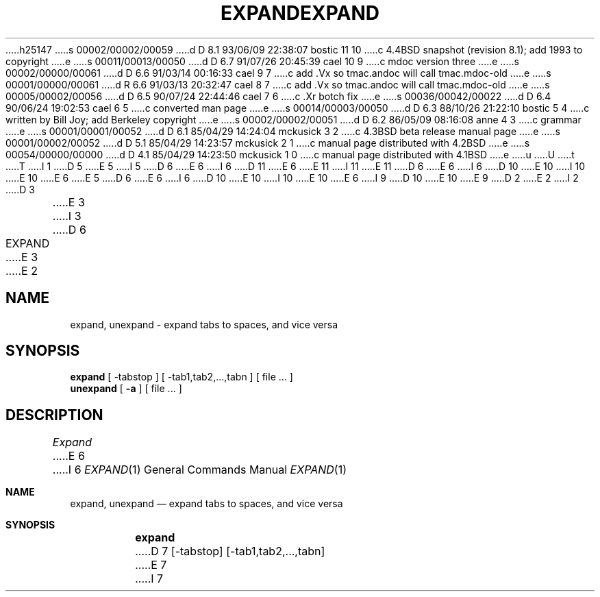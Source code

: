 h25147
s 00002/00002/00059
d D 8.1 93/06/09 22:38:07 bostic 11 10
c 4.4BSD snapshot (revision 8.1); add 1993 to copyright
e
s 00011/00013/00050
d D 6.7 91/07/26 20:45:39 cael 10 9
c mdoc version three
e
s 00002/00000/00061
d D 6.6 91/03/14 00:16:33 cael 9 7
c add .Vx so tmac.andoc will call tmac.mdoc-old
e
s 00001/00000/00061
d R 6.6 91/03/13 20:32:47 cael 8 7
c add .Vx so tmac.andoc will call tmac.mdoc-old
e
s 00005/00002/00056
d D 6.5 90/07/24 22:44:46 cael 7 6
c .Xr botch fix
e
s 00036/00042/00022
d D 6.4 90/06/24 19:02:53 cael 6 5
c converted man page
e
s 00014/00003/00050
d D 6.3 88/10/26 21:22:10 bostic 5 4
c written by Bill Joy; add Berkeley copyright
e
s 00002/00002/00051
d D 6.2 86/05/09 08:16:08 anne 4 3
c grammar
e
s 00001/00001/00052
d D 6.1 85/04/29 14:24:04 mckusick 3 2
c 4.3BSD beta release manual page
e
s 00001/00002/00052
d D 5.1 85/04/29 14:23:57 mckusick 2 1
c manual page distributed with 4.2BSD
e
s 00054/00000/00000
d D 4.1 85/04/29 14:23:50 mckusick 1 0
c manual page distributed with 4.1BSD
e
u
U
t
T
I 1
D 5
.\" Copyright (c) 1980 Regents of the University of California.
.\" All rights reserved.  The Berkeley software License Agreement
.\" specifies the terms and conditions for redistribution.
E 5
I 5
D 6
.\" Copyright (c) 1980 The Regents of the University of California.
E 6
I 6
D 11
.\" Copyright (c) 1980, 1990 The Regents of the University of California.
E 6
.\" All rights reserved.
E 11
I 11
.\" Copyright (c) 1980, 1990, 1993
.\"	The Regents of the University of California.  All rights reserved.
E 11
.\"
D 6
.\" Redistribution and use in source and binary forms are permitted
.\" provided that the above copyright notice and this paragraph are
.\" duplicated in all such forms and that any documentation,
.\" advertising materials, and other materials related to such
.\" distribution and use acknowledge that the software was developed
.\" by the University of California, Berkeley.  The name of the
.\" University may not be used to endorse or promote products derived
.\" from this software without specific prior written permission.
.\" THIS SOFTWARE IS PROVIDED ``AS IS'' AND WITHOUT ANY EXPRESS OR
.\" IMPLIED WARRANTIES, INCLUDING, WITHOUT LIMITATION, THE IMPLIED
.\" WARRANTIES OF MERCHANTIBILITY AND FITNESS FOR A PARTICULAR PURPOSE.
E 6
I 6
D 10
.\" %sccs.include.redist.man%
E 10
I 10
.\" %sccs.include.redist.roff%
E 10
E 6
E 5
.\"
D 6
.\"	%W% (Berkeley) %G%
E 6
I 6
D 10
.\"     %W% (Berkeley) %G%
E 10
I 10
.\"	%W% (Berkeley) %G%
E 10
E 6
.\"
I 9
D 10
.Vx
.Vx
E 10
E 9
D 2
.TH EXPAND 1
E 2
I 2
D 3
.TH EXPAND 1 "18 January 1983"
E 3
I 3
D 6
.TH EXPAND 1 "%Q%"
E 3
E 2
.UC 4
.SH NAME
expand, unexpand \- expand tabs to spaces, and vice versa
.SH SYNOPSIS
.B expand
[
\-tabstop
] [
\-tab1,tab2,...,tabn
] [
file ...
]
.br
.B unexpand
[
.B \-a
] [
file ...
]
.SH DESCRIPTION
.I Expand
E 6
I 6
.Dd %Q%
.Dt EXPAND 1
.Os BSD 4
.Sh NAME
.Nm expand ,
.Nm unexpand
.Nd expand tabs to spaces, and vice versa
.Sh SYNOPSIS
.Nm expand
D 7
.Op \-tabstop
.Op \-tab1,tab2,...,tabn
E 7
I 7
D 10
.Oo
.Op Fl Ar tabstop
.Op Fl Ar tab1,tab2,...,tabn
.Oo
E 10
I 10
.Op Fl Ns Ar tabstop
.Op Fl Ns Ar tab1,tab2,...,tabn
E 10
E 7
.Ar
.Nm unexpand
.Op Fl a
.Ar
.Sh DESCRIPTION
.Nm Expand
E 6
processes the named files or the standard input writing
the standard output with tabs changed into blanks.
Backspace characters are preserved into the output and decrement
the column count for tab calculations.
D 6
.I Expand
E 6
I 6
.Nm Expand
E 6
is useful for pre-processing character files
(before sorting, looking at specific columns, etc.) that
contain tabs.
D 6
.PP
E 6
I 6
.Pp
E 6
If a single
D 6
.I tabstop
E 6
I 6
.Ar tabstop
E 6
D 4
argument is given then tabs are set
E 4
I 4
argument is given, then tabs are set
E 4
D 6
.I tabstop
E 6
I 6
.Ar tabstop
E 6
spaces apart instead of the default 8.
If multiple tabstops are given then the tabs are set at those
specific columns.
D 6
.PP
.I Unexpand
E 6
I 6
.Pp
.Nm Unexpand
E 6
puts tabs back into the data from the standard input or the named
files and writes the result on the standard output.
I 6
.Pp
Option (with
.Nm unexpand
only):
I 7
D 10
.Tw Ds
E 7
.Tp Fl a
E 10
I 10
.Bl -tag -width flag
.It Fl a
E 10
E 6
D 4
By default only leading blanks and tabs
E 4
I 4
By default, only leading blanks and tabs
E 4
are reconverted to maximal strings of tabs.  If the
D 6
.B \-a
E 6
I 6
.Fl a
E 6
option is given, then tabs are inserted whenever they would compress the
resultant file by replacing two or more characters.
I 6
D 10
.Tp
E 10
I 10
.El
E 10
.Sh HISTORY
D 10
.Nm Expand
appeared in 3 BSD.
E 10
I 10
The
.Nm expand
command appeared in
.Bx 3.0 .
E 10
E 6
D 2
.SH BUGS
E 2
E 1
